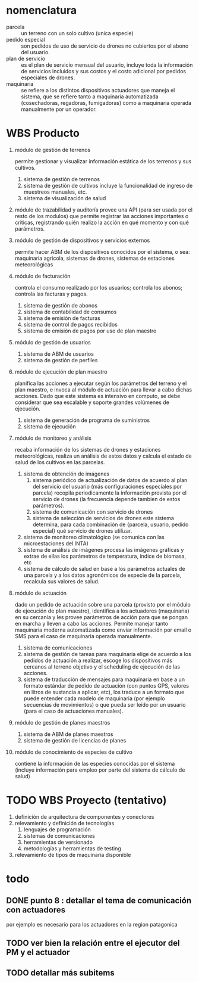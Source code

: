 
* nomenclatura
  - parcela :: un terreno con un solo cultivo (unica especie)
  - pedido especial :: son pedidos de uso de servicio de drones no
       cubiertos por el abono del usuario.
  - plan de servicio :: es el plan de servicio mensual del usuario,
       incluye toda la información de servicios incluidos y sus costos
       y el costo adicional por pedidos especiales de drones.
  - maquinaria :: se refiere a los distintos dispositivos actuadores
                  que maneja el sistema, que se refiere tanto a
                  maquinaria automatizada (cosechadoras, regadoras,
                  fumigadoras) como a maquinaria operada manualmente
                  por un operador.



* WBS Producto
1. módulo de gestión de terrenos

   permite gestionar y visualizar información estática de los terrenos
   y sus cultivos.
   1. sistema de gestión de terrenos
   2. sistema de gestión de cultivos
      incluye la funcionalidad de ingreso de muestreos manuales, etc.
   3. sistema de visualización de salud
2. módulo de trazabilidad y auditoría
   provee una API (para ser usada por el resto de los modulos) que
   permite registrar las acciones importantes o criticas, registrando
   quién realizo la acción en qué momento y con qué parámetros.
3. módulo de gestión de dispositivos y servicios externos

   permite hacer ABM de los dispositivos conocidos por el sistema, o
   sea: maquinaria agricola, sistemas de drones, sistemas de
   estaciones meteorológicas
4. módulo de facturación

   controla el consumo realizado por los usuarios; controla los
   abonos; controla las facturas y pagos.

   1. sistema de gestión de abonos
   2. sistema de contabilidad de consumos
   3. sistema de emisión de facturas
   4. sistema de control de pagos recibidos
   5. sistema de emisión de pagos por uso de plan maestro
5. módulo de gestión de usuarios

   1. sistema de ABM de usuarios
   2. sistema de gestión de perfiles
6. módulo de ejecución de plan maestro

   planifica las acciones a ejecutar según los parámetros del terreno
   y el plan maestro, e invoca al módulo de actuación para llevar a
   cabo dichas acciones. Dado que este sistema es intensivo en
   computo, se debe considerar que sea escalable y soporte grandes
   volúmenes de ejecución.
   1. sistema de generación de programa de suministros
   2. sistema de ejecución
7. módulo de monitoreo y análisis

   recaba información de los sistemas de drones y estaciones
   meteorológicas, realiza un análisis de estos datos y calcula el
   estado de salud de los cultivos en las parcelas.

   1. sistema de obtención de imágenes
      1. sistema periódico de actualización de datos
         de acuerdo al plan del servicio del usuario (más
         configuraciones especiales por parcela) recopila
         periodicamente la información provista por el servicio de
         drones (la frecuencia depende tambien de estos parámetros).
      2. sistema de comunicación con servicio de drones
      3. sistema de selección de servicios de drones
         este sistema determina, para cada combinación de
         {parcela, usuario, pedido especial} qué servicio de drones
         utilizar.
   2. sistema de monitoreo climatológico
      (se comunica con las microestaciones del INTA)
   3. sistema de análisis de imágenes
      procesa las imágenes gráficas y extrae de ellas los parámetros
      de temperatura, índice de biomasa, etc
   4. sistema de cálculo de salud
      en base a los parámetros actuales de una parcela y a los datos
      agronómicos de especie de la parcela, recalcula sus valores de
      salud.
8. módulo de actuación

   dado un pedido de actuación sobre una parcela (provisto por el
   módulo de ejecución de plan maestro), identifica a los actuadores
   (maquinaria) en su cercanía y les provee parámetros de acción para
   que se pongan en marcha y lleven a cabo las acciones. Permite
   manejar tanto maquinaria moderna automatizada como enviar
   información por email o SMS para el caso de maquinaria operada
   manualmente.
   1. sistema de comunicaciones
   2. sistema de gestión de tareas para maquinaria
      elige de acuerdo a los pedidos de actuación a realizar, escoge
      los dispositivos más cercanos al terreno objetivo y el scheduling de
      ejecución de las acciones.
   3. sistema de traducción de mensajes para maquinaria
      en base a un formato estándar de pedido de actuación (con puntos
      GPS, valores en litros de sustancia a aplicar, etc), los
      traduce a un formato que puede entender cada modelo de
      maquinaria (por ejemplo secuencias de movimientos) o que pueda
      ser leído por un usuario (para el caso de actuaciones manuales).
9. módulo de gestión de planes maestros
   1. sistema de ABM de planes maestros
   2. sistema de gestión de licencias de planes
10. módulo de conocimiento de especies de cultivo

    contiene la información de las especies conocidas por el sistema
    (incluye información para empleo por parte del sistema de cálculo
    de salud)

* TODO WBS Proyecto (tentativo)
1. definición de arquitectura de componentes y conectores
2. relevamiento y definición de tecnologías
   1. lenguajes de programación
   2. sistemas de comunicaciones
   3. herramientas de versionado
   4. metodologías y herramientas de testing
3. relevamiento de tipos de maquinaria disponible

* todo
** DONE punto 8 : detallar el tema de comunicación con actuadores
   por ejemplo es necesario para los actuadores en la region
   patagonica
** TODO ver bien la relación entre el ejecutor del PM y el actuador
** TODO detallar más subitems
